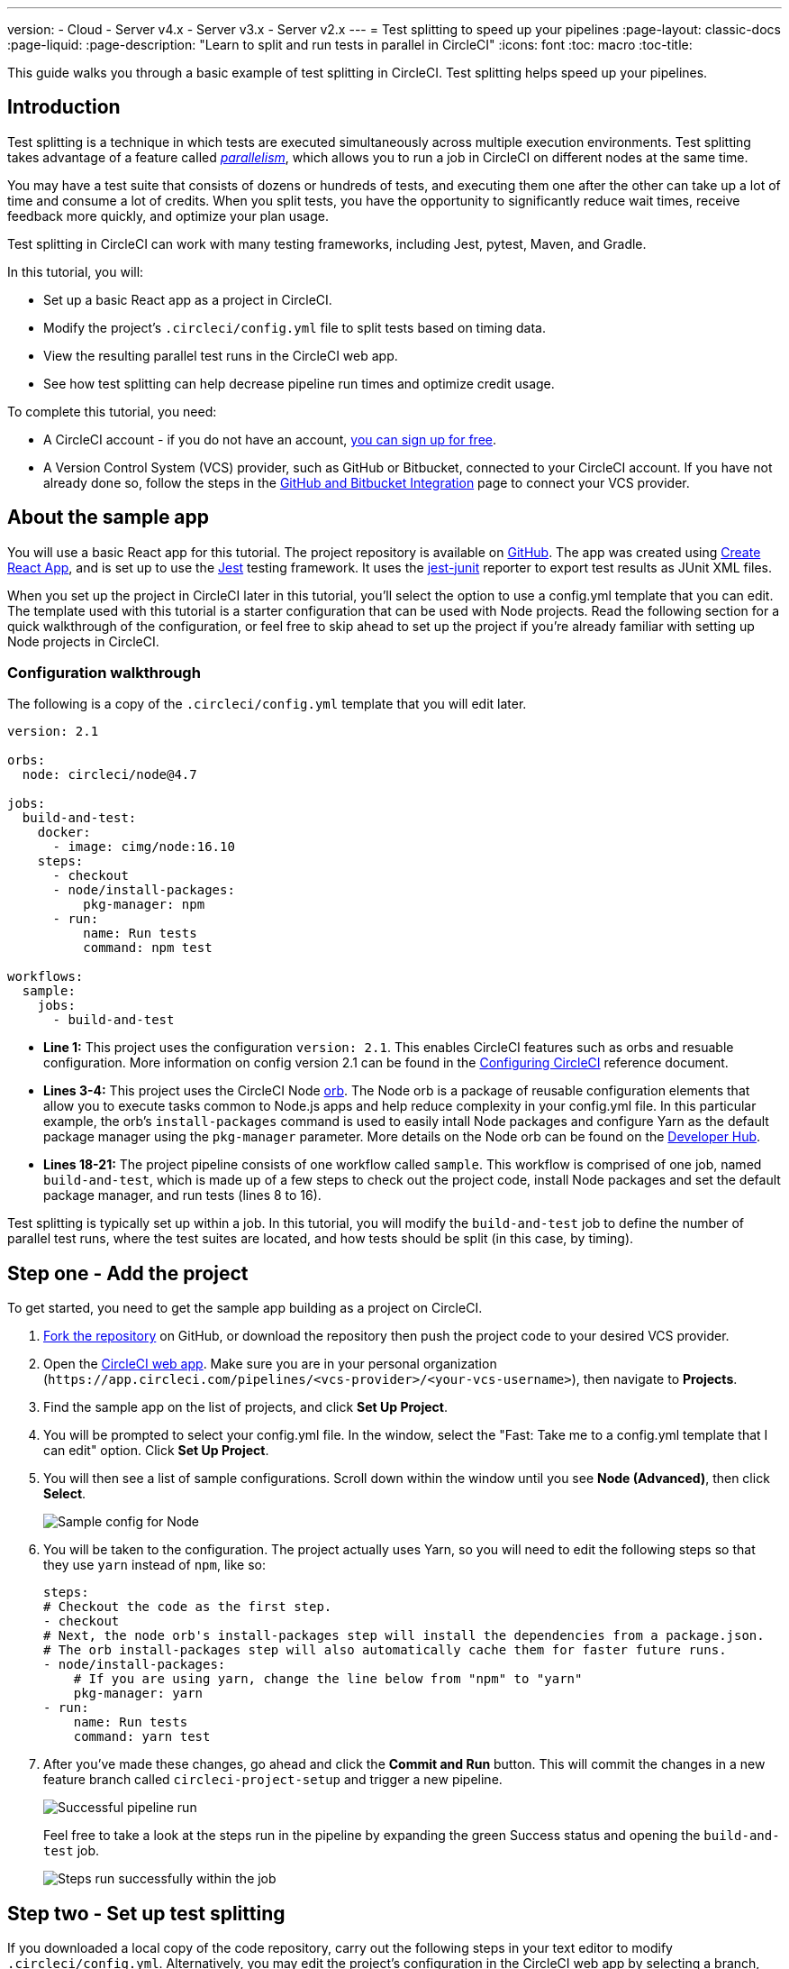 ---
version:
- Cloud
- Server v4.x
- Server v3.x
- Server v2.x
---
= Test splitting to speed up your pipelines
:page-layout: classic-docs
:page-liquid:
:page-description: "Learn to split and run tests in parallel in CircleCI"
:icons: font
:toc: macro
:toc-title:

This guide walks you through a basic example of test splitting in CircleCI. Test splitting helps speed up your pipelines.

toc::[]

[#introduction]
== Introduction

Test splitting is a technique in which tests are executed simultaneously across multiple execution environments. Test splitting takes advantage of a feature called <<parallelism-faster-jobs#,_parallelism_>>, which allows you to run a job in CircleCI on different nodes at the same time.

You may have a test suite that consists of dozens or hundreds of tests, and executing them one after the other can take up a lot of time and consume a lot of credits. When you split tests, you have the opportunity to significantly reduce wait times, receive feedback more quickly, and optimize your plan usage. 

Test splitting in CircleCI can work with many testing frameworks, including Jest, pytest, Maven, and Gradle. 

In this tutorial, you will:

* Set up a basic React app as a project in CircleCI.
* Modify the project's `.circleci/config.yml` file to split tests based on timing data.
* View the resulting parallel test runs in the CircleCI web app.
* See how test splitting can help decrease pipeline run times and optimize credit usage.

To complete this tutorial, you need:

* A CircleCI account - if you do not have an account, <<first-steps#,you can sign up for free>>.
* A Version Control System (VCS) provider, such as GitHub or Bitbucket, connected to your CircleCI account. If you have not already done so, follow the steps in the <<gh-bb-integration#,GitHub and Bitbucket Integration>> page to connect your VCS provider.

[#about-the-sample-app]
== About the sample app

You will use a basic React app for this tutorial. The project repository is available on https://github.com/ryanpedersen42/circleci-react-test-splitting[GitHub]. The app was created using https://create-react-app.dev/[Create React App], and is set up to use the https://jestjs.io/[Jest] testing framework. It uses the https://github.com/jest-community/jest-junit[jest-junit] reporter to export test results as JUnit XML files. 

When you set up the project in CircleCI later in this tutorial, you'll select the option to use a config.yml template that you can edit. The template used with this tutorial is a starter configuration that can be used with Node projects. Read the following section for a quick walkthrough of the configuration, or feel free to skip ahead to set up the project if you're already familiar with setting up Node projects in CircleCI.

[#configuration-walkthrough]
=== Configuration walkthrough

The following is a copy of the `.circleci/config.yml` template that you will edit later.
[source,yaml]
----
version: 2.1

orbs:
  node: circleci/node@4.7

jobs:
  build-and-test:
    docker:
      - image: cimg/node:16.10
    steps:
      - checkout
      - node/install-packages:
          pkg-manager: npm
      - run:
          name: Run tests
          command: npm test

workflows:
  sample:
    jobs:
      - build-and-test
----

* **Line 1:** This project uses the configuration `version: 2.1`. This enables CircleCI features such as orbs and resuable configuration. More information on config version 2.1 can be found in the <<configuration-reference#,Configuring CircleCI>> reference document.
* **Lines 3-4:** This project uses the CircleCI Node <<orb-intro#,orb>>. The Node orb is a package of reusable configuration elements that allow you to execute tasks common to Node.js apps and help reduce complexity in your config.yml file. In this particular example, the orb's `install-packages` command is used to easily intall Node packages and configure Yarn as the default package manager using the `pkg-manager` parameter. More details on the Node orb can be found on the https://circleci.com/developer/orbs/orb/circleci/node[Developer Hub].  
* **Lines 18-21:** The project pipeline consists of one workflow called `sample`. This workflow is comprised of one job, named `build-and-test`, which is made up of a few steps to check out the project code, install Node packages and set the default package manager, and run tests (lines 8 to 16).

Test splitting is typically set up within a job. In this tutorial, you will modify the `build-and-test` job to define the number of parallel test runs, where the test suites are located, and how tests should be split (in this case, by timing).

[#step-one-add-the-project]
== Step one - Add the project

To get started, you need to get the sample app building as a project on CircleCI. 

. https://github.com/ryanpedersen42/circleci-react-test-splitting/fork[Fork the repository] on GitHub, or download the repository then push the project code to your desired VCS provider.
+
. Open the https://app.circleci.com[CircleCI web app]. Make sure you are in your personal organization (`\https://app.circleci.com/pipelines/<vcs-provider>/<your-vcs-username>`), then navigate to **Projects**.
+
. Find the sample app on the list of projects, and click **Set Up Project**.
+
. You will be prompted to select your config.yml file. In the window, select the "Fast: Take me to a config.yml template that I can edit" option. Click **Set Up Project**.
+
. You will then see a list of sample configurations. Scroll down within the window until you see **Node (Advanced)**, then click **Select**.
+
image::{{site.baseurl}}/assets/img/docs/test-splitting-sample-configs.png[Sample config for Node]
+
. You will be taken to the configuration. The project actually uses Yarn, so you will need to edit the following steps so that they use `yarn` instead of `npm`, like so:
+
[source,yaml]
----
steps:
# Checkout the code as the first step.
- checkout
# Next, the node orb's install-packages step will install the dependencies from a package.json.
# The orb install-packages step will also automatically cache them for faster future runs.
- node/install-packages:
    # If you are using yarn, change the line below from "npm" to "yarn"
    pkg-manager: yarn
- run:
    name: Run tests
    command: yarn test
----
+
. After you've made these changes, go ahead and click the **Commit and Run** button. This will commit the changes in a new feature branch called `circleci-project-setup` and trigger a new pipeline. 
+
image::{{site.baseurl}}/assets/img/docs/test-splitting-first-pipeline.png[Successful pipeline run]
+
Feel free to take a look at the steps run in the pipeline by expanding the green Success status and opening the `build-and-test` job.
+
image::{{site.baseurl}}/assets/img/docs/test-splitting-first-setup-steps.png[Steps run successfully within the job]

[#step-two-set-up-test-splitting]
== Step two - Set up test splitting

If you downloaded a local copy of the code repository, carry out the following steps in your text editor to modify `.circleci/config.yml`. Alternatively, you may edit the project's configuration in the CircleCI web app by selecting a branch, and then clicking the **Edit Config** button.

. In the `build-and-test` job, after the `docker` key, add the `parallelism` key with a value of `5`.
+
[source,yaml]
----
parallelism: 5
----
+
For test splitting to work, the parallelism key has to be set to a value greater than 1, ensuring that the tests are distributed across multiple executors. Otherwise, if the value is 1, tests will be run sequentially within the same environment, and you do not get the benefits of reducing test times and credit usage.
+
In this example, five separate Docker containers will spin up.
+
. Within the `steps` key of the `build-and-test` job, make the following updates:

.. After the `node/install-packages` step, add a `run` command to create a new subdirectory named `junit`:
+
[source,yaml]
----     
- run: mkdir ~/junit
----
+
Test results, including timing data, will be saved in this subdirectory of the executor.
+
.. Replace the existing `run` command named `Run tests` with the following:
+
[source,yaml]
----
- run:
      name: Test application
      command: |
          TEST=$(circleci tests glob "src/__tests__/*.js" | circleci tests split --split-by=timings)
          yarn test $TEST
----
+
This step uses the CircleCI CLI to pass in the location of the test suites and configure how the tests are split. You can use the `circleci tests glob` command to select the test files:
+
* First, you want those that match the `+src/__tests__/*.js+` globbing pattern, that is, any `.js` files located in `+src/__tests__+` and any of its subdirectories.
* Then, the matching files are piped into `circleci tests split`, which creates the test split groupings.
* The `--split-by=timings` flag indicates that the tests should be split according to timing data. For other test splitting options, consult the <<parallelism-faster-jobs#splitting-test-files,Splitting test files section of the Running Tests in Parallel>> document.
+
NOTE: The `circleci tests` commands (`glob` and `split`) cannot be run locally via the CLI as they require information that only exists within a CircleCI container.
+
The CircleCI CLI commands do not actually execute the tests⁠—you still need to run `yarn test` for that. For convenience, the CircleCI CLI output of test split groupings is stored in the `$TEST` environment variable that can be referenced when running `yarn test`. 
+
.. After the `Test application` command, add a new `run` command like so:
+
[source,yaml]
----
- run:
    command: cp junit.xml ~/junit/
    when: always
----
+
This copies the test results (saved as JUnit XML files) to the `~/junit` subdirectory created in an earlier step. Using the `when` attribute with a value of `always` will execute this particular step _always_ regardless of whether the preceding steps were executed successfully or not.
+
.. Finally, add a `store_test_results` step:
+
[source,yaml]
----
- store_test_results:
    path: ~/junit
----
+
This step uploads the test data to CircleCI and is **required** to split tests by timing data. This step allows test data to be accessible on the Tests tab of the job in the CircleCI web app, and can be helpful for debugging if tests fail. To read more about the Tests tab and test insights in CircleCI, visit the <<collect-test-data#,Collecting Test Data>> document.

Here is a full copy of the updated configuration:

[source,yaml]
----
version: 2.1

orbs:
    node: circleci/node@4.7

jobs:
    build-and-test:
        docker:
            - image: cimg/node:16.10
        parallelism: 5
        steps:
            - checkout
            - node/install-packages:
                pkg-manager: yarn      
            - run: mkdir ~/junit
            - run:
                name: Test application
                command: |
                    TEST=$(circleci tests glob "src/__tests__/*.js" | circleci tests split --split-by=timings)
                    yarn test $TEST
            - run:
                command: cp junit.xml ~/junit/
                when: always
            - store_test_results:
                path: ~/junit

workflows:
    sample:
      jobs:
        - build-and-test
----

Once you have made these changes to `.circleci/config.yml`, go ahead and push the changes. This triggers the pipeline and runs the tests again, but this time the results are stored.

[#step-three-view-results]
== Step three - View results

In the CircleCI web app, take a look at the steps in the recently triggered pipeline by clicking on the **Success** status and opening the `build-and-test` job. 

. You may have noticed that this pipeline ran more quickly compared to earlier. The Node orb automatically caches node packages by default, so a cache exists from the earlier pipeline run. This helps speed up the install step.

. You should also now see five **parallel runs**, as a result of the number of execution environments set by the `parallelism` key. Each Docker environment (node) is labeled by its index number (so you have numbers 0 through 4). You can click on each node to see the individual steps that executed in each parallel run. The environment you are viewing will be highlighted in green.
+
image::{{site.baseurl}}/assets/img/docs/test-splitting-parallel-runs.png[Five parallel runs with run times displayed]
+
You might also notice that the parallel run times are not all equal, nor is the overall run time of the pipeline cut down to precisely 1/5. Each executor runs the same steps, but there is a difference in terms of which environment runs which tests. There may also be some variation in how long each executor takes to spin up. 
+
Splitting tests by timing is the best way to ensure tests are split as evenly as possible and parallel runs finish around the same time. With that said, you may need to play around with the parallelism level to find the number that works best for you.

. In any of the parallel runs, open the **Test application** step. You will see which test suites and how many individual tests were executed in this particular run. You will also see this message in the output:
+
    Error reading historical timing data: file does not exist
    Requested weighting by historical based timing, but they are not present. Falling back to weighting by name.
+
Since this is the first time you are storing test data from the pipeline, CircleCI does not currently have timing data to work with, so it defaults to splitting tests by name. 

. Open the **Timing** tab in the job. This tab provides a visualization of how each parallel run did relative to each other.
+
image::{{site.baseurl}}/assets/img/docs/test-splitting-timing-tab.png[Parallel runs visualization in Timings tab]
+
The chart indicates which three steps within each run took the longest to complete. Hover over each section of the bar to see those respective steps.
+
You may also notice on the upper right corner within the Timing tab an indicator for idle time. In this pipeline, there was a total of 11 seconds between each finished run and the end of the longest run.

[#step-four-split-by-timing-data]
== Step four - Split by timing data

In the previous step, you saw that test splitting defaulted to splitting tests based on name. Now that test data has been saved, CircleCI can now split your tests by timing the next time the pipeline runs.

. Commit a change in your project to trigger the pipeline again. 
+
For example, you can try upgrading to a newer version of the Node orb, such as `circleci/node@5.0.2`. Or, you may choose to just trigger a pipeline again, by going to your project **Dashboard** in the web app and clicking the **Trigger Pipeline** Rerun button. 

. Open the pipeline in the web app, and view the **Test application** step. This time, you should see `Autodetected filename timings.` in the output. This means that CircleCI is now splitting tests based on available timing data from preceding runs.
+
image::{{site.baseurl}}/assets/img/docs/test-splitting-by-timing.png[Testing step showing split by timing]

. Lastly, open the **Timing** tab. In this particular example, you might find that the time taken for the testing step to complete is not drastically different from earlier, when tests were split by name. However, you may notice that the idle time between runs has now been cut down to only five seconds, compared to 11 seconds from earlier.

[#conclusion]
== Conclusion

In this tutorial, you have configured your pipeline to split tests by timing data using parallelism and `circleci tests` commands. By storing test results, you also enabled access to test data and insights for further analysis.

[#next-steps]
== Next steps

* For a more in-depth discussion of the demo used in this tutorial, read our https://circleci.com/blog/a-guide-to-test-splitting/[A Guide to Test Splitting] blog post.
* Learn about <<insights-tests#,test insights>> available in CircleCI.


